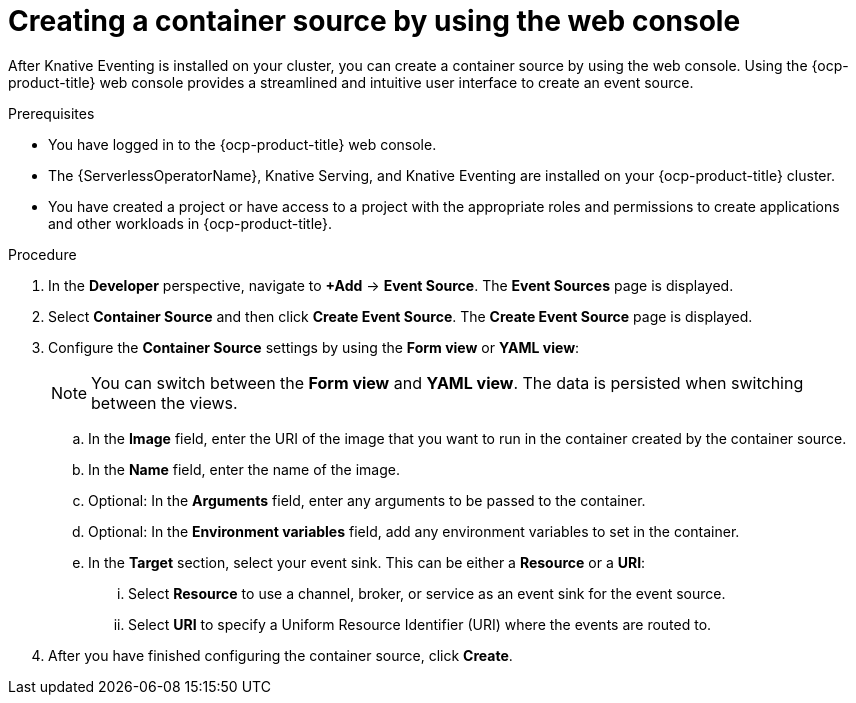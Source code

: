 // Module included in the following assemblies:
//
// * /serverless/eventing/event-sources/serverless-custom-event-sources.adoc

:_content-type: PROCEDURE
[id="serverless-odc-create-containersource_{context}"]
= Creating a container source by using the web console

After Knative Eventing is installed on your cluster, you can create a container source by using the web console. Using the {ocp-product-title} web console provides a streamlined and intuitive user interface to create an event source.

.Prerequisites

* You have logged in to the {ocp-product-title} web console.
* The {ServerlessOperatorName}, Knative Serving, and Knative Eventing are installed on your {ocp-product-title} cluster.
* You have created a project or have access to a project with the appropriate roles and permissions to create applications and other workloads in {ocp-product-title}.

.Procedure

. In the *Developer* perspective, navigate to *+Add* → *Event Source*. The  *Event Sources* page is displayed.

. Select *Container Source* and then click *Create Event Source*. The  *Create Event Source* page is displayed.

. Configure the *Container Source* settings by using the *Form view* or *YAML view*:
+
[NOTE]
====
You can switch between the *Form view* and *YAML view*. The data is persisted when switching between the views.
====
.. In the *Image* field, enter the URI of the image that you want to run in the container created by the container source.
.. In the *Name* field, enter the name of the image.
.. Optional: In the *Arguments* field, enter any arguments to be passed to the container.
// Optional? Add options and what they mean.
// Same for env variables...
.. Optional: In the *Environment variables* field, add any environment variables to set in the container.
.. In the *Target* section, select your event sink. This can be either a *Resource* or a *URI*:
... Select *Resource* to use a channel, broker, or service as an event sink for the event source.
... Select *URI* to specify a Uniform Resource Identifier (URI) where the events are routed to.

. After you have finished configuring the container source, click *Create*.
